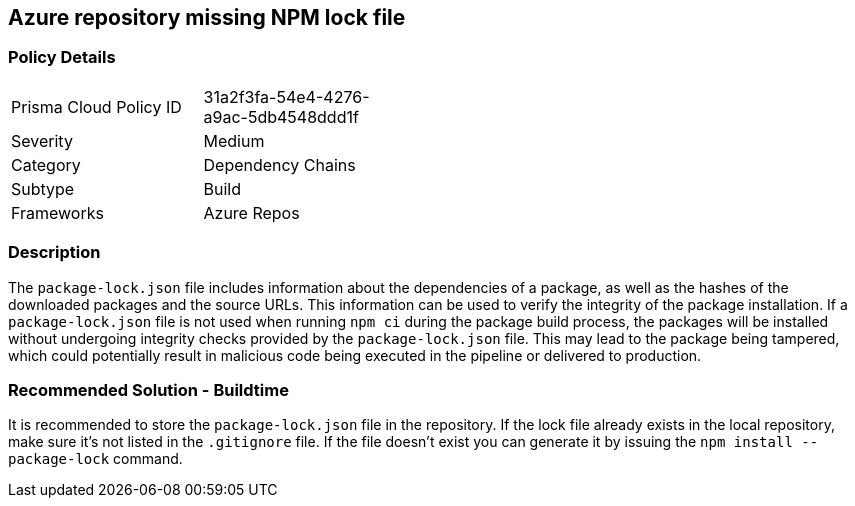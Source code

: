 == Azure repository missing NPM lock file

=== Policy Details 

[width=45%]
[cols="1,1"]
|=== 

|Prisma Cloud Policy ID
|31a2f3fa-54e4-4276-a9ac-5db4548ddd1f 

|Severity
|Medium
// add severity level

|Category
|Dependency Chains
// add category+link

|Subtype
|Build
// add subtype-build/runtime

|Frameworks
|Azure Repos

|=== 

=== Description 

The `package-lock.json` file includes information about the dependencies of a package, as well as the hashes of the downloaded packages and the source URLs. This information can be used to verify the integrity of the package installation. If a `package-lock.json` file is not used when running `npm ci` during the package build process, the packages will be installed without undergoing integrity checks provided by the `package-lock.json` file. This may lead to the package being tampered, which could potentially result in malicious code being executed in the pipeline or delivered to production.

=== Recommended Solution - Buildtime

It is recommended to store the `package-lock.json` file in the repository. If the lock file already exists in the local repository, make sure it’s not listed in the `.gitignore` file. If the file doesn’t exist you can generate it by issuing the `npm install --package-lock` command.